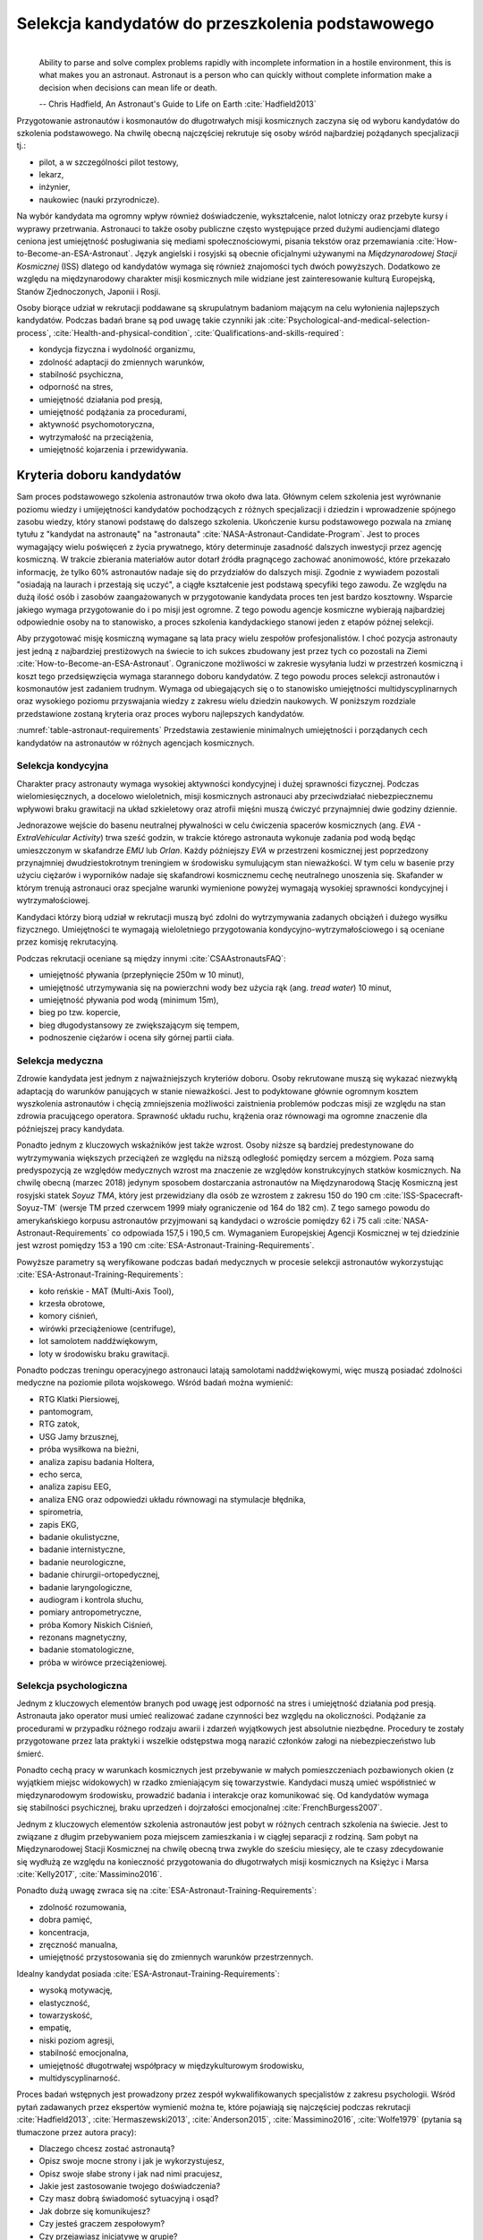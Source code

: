 *************************************************
Selekcja kandydatów do przeszkolenia podstawowego
*************************************************
​
    Ability to parse and solve complex problems rapidly with incomplete information in a hostile environment, this is what makes you an astronaut. ​Astronaut is a person who can quickly without complete information make a decision when decisions can mean life or death.

    -- Chris Hadfield, An Astronaut's Guide to Life on Earth :cite:`Hadfield2013`

Przygotowanie astronautów i kosmonautów do długotrwałych misji kosmicznych zaczyna się od wyboru kandydatów do szkolenia podstawowego. Na chwilę obecną najczęściej rekrutuje się osoby wśród najbardziej pożądanych specjalizacji tj.:

- pilot, a w szczególności pilot testowy,
- lekarz,
- inżynier,
- naukowiec (nauki przyrodnicze).

Na wybór kandydata ma ogromny wpływ również doświadczenie, wykształcenie, nalot lotniczy oraz przebyte kursy i wyprawy przetrwania. Astronauci to także osoby publiczne często występujące przed dużymi audiencjami dlatego ceniona jest umiejętność posługiwania się mediami społecznościowymi, pisania tekstów oraz przemawiania :cite:`How-to-Become-an-ESA-Astronaut`. Język angielski i rosyjski są obecnie oficjalnymi używanymi na *Międzynarodowej Stacji Kosmicznej* (ISS) dlatego od kandydatów wymaga się również znajomości tych dwóch powyższych. Dodatkowo ze względu na międzynarodowy charakter misji kosmicznych mile widziane jest zainteresowanie kulturą Europejską, Stanów Zjednoczonych, Japonii i Rosji.

Osoby biorące udział w rekrutacji poddawane są skrupulatnym badaniom mającym na celu wyłonienia najlepszych kandydatów. Podczas badań brane są pod uwagę takie czynniki jak :cite:`Psychological-and-medical-selection-process`, :cite:`Health-and-physical-condition`, :cite:`Qualifications-and-skills-required`:

- kondycja fizyczna i wydolność organizmu,
- zdolność adaptacji do zmiennych warunków,
- stabilność psychiczna,
- odporność na stres,
- umiejętność działania pod presją,
- umiejętność podążania za procedurami,
- aktywność psychomotoryczna,
- wytrzymałość na przeciążenia,
- umiejętność kojarzenia i przewidywania.


Kryteria doboru kandydatów
==========================
Sam proces podstawowego szkolenia astronautów trwa około dwa lata. Głównym celem szkolenia jest wyrównanie poziomu wiedzy i umijejętności kandydatów pochodzących z różnych specjalizacji i dziedzin i wprowadzenie spójnego zasobu wiedzy, który stanowi podstawę do dalszego szkolenia. Ukończenie kursu podstawowego pozwala na zmianę tytułu z "kandydat na astronautę" na "astronauta" :cite:`NASA-Astronaut-Candidate-Program`. Jest to proces wymagający wielu poświęceń z życia prywatnego, który determinuje zasadność dalszych inwestycji przez agencję kosmiczną. W trakcie zbierania materiałów autor dotarł źródła pragnącego zachować anonimowość, które przekazało informację, że tylko 60% astronautów nadaje się do przydziałów do dalszych misji. Zgodnie z wywiadem pozostali "osiadają na laurach i przestają się uczyć", a ciągłe kształcenie jest podstawą specyfiki tego zawodu. Ze względu na dużą ilość osób i zasobów zaangażowanych w przygotowanie kandydata proces ten jest bardzo kosztowny. Wsparcie jakiego wymaga przygotowanie do i po misji jest ogromne. Z tego powodu agencje kosmiczne wybierają najbardziej odpowiednie osoby na to stanowisko, a proces szkolenia kandydackiego stanowi jeden z etapów późnej selekcji.

Aby przygotować misję kosmiczną wymagane są lata pracy wielu zespołów profesjonalistów. I choć pozycja astronauty jest jedną z najbardziej prestiżowych na świecie to ich sukces zbudowany jest przez tych co pozostali na Ziemi :cite:`How-to-Become-an-ESA-Astronaut`. Ograniczone możliwości w zakresie wysyłania ludzi w przestrzeń kosmiczną i koszt tego przedsięwzięcia wymaga starannego doboru kandydatów. Z tego powodu proces selekcji astronautów i kosmonautów jest zadaniem trudnym. Wymaga od ubiegających się o to stanowisko umiejętności multidyscyplinarnych oraz wysokiego poziomu przyswajania wiedzy z zakresu wielu dziedzin naukowych. W poniższym rozdziale przedstawione zostaną kryteria oraz proces wyboru najlepszych kandydatów.

:numref:`table-astronaut-requirements` Przedstawia zestawienie minimalnych umiejętności i porządanych cech kandydatów na astronautów w różnych agencjach kosmicznych.

.. _table-astronaut-requirements:

.. csv-table:: Wymagania dla kandydatów na astronautów i kosmonautów :cite:`NASA-Astronaut-Requirements`, :cite:`ESA-Astronaut-Training-Requirements`, :cite:`Roscosmos-Cosmonaus-Requirements`
    :file: ../data/astronaut-requirements.csv
    :header-rows: 1

Selekcja kondycyjna
-------------------
Charakter pracy astronauty wymaga wysokiej aktywności kondycyjnej i dużej sprawności fizycznej. Podczas wielomiesięcznych, a docelowo wieloletnich, misji kosmicznych astronauci aby przeciwdziałać niebezpiecznemu wpływowi braku grawitacji na układ szkieletowy oraz atrofii mięśni muszą ćwiczyć przynajmniej dwie godziny dziennie.

Jednorazowe wejście do basenu neutralnej pływalności w celu ćwiczenia spacerów kosmicznych (ang. *EVA - ExtraVehicular Activity*) trwa sześć godzin, w trakcie którego astronauta wykonuje zadania pod wodą będąc umieszczonym w skafandrze *EMU* lub *Orlan*. Każdy późniejszy *EVA* w przestrzeni kosmicznej jest poprzedzony przynajmniej dwudziestokrotnym treningiem w środowisku symulującym stan nieważkości. W tym celu w  basenie przy użyciu ciężarów i wyporników nadaje się skafandrowi kosmicznemu cechę neutralnego unoszenia się. Skafander w którym trenują astronauci oraz specjalne warunki wymienione powyżej wymagają wysokiej sprawności kondycyjnej i wytrzymałościowej.

Kandydaci którzy biorą udział w rekrutacji muszą być zdolni do wytrzymywania zadanych obciążeń i dużego wysiłku fizycznego. Umiejętności te wymagają wieloletniego przygotowania kondycyjno-wytrzymałościowego i są oceniane przez komisję rekrutacyjną.

Podczas rekrutacji oceniane są między innymi :cite:`CSAAstronautsFAQ`:

- umiejętność pływania (przepłynięcie 250m w 10 minut),
- umiejętność utrzymywania się na powierzchni wody bez użycia rąk (ang. *tread water*) 10 minut,
- umiejętność pływania pod wodą (minimum 15m),
- bieg po tzw. kopercie,
- bieg długodystansowy ze zwiększającym się tempem,
- podnoszenie ciężarów i ocena siły górnej partii ciała.

Selekcja medyczna
-----------------
Zdrowie kandydata jest jednym z najważniejszych kryteriów doboru. Osoby rekrutowane muszą się wykazać niezwykłą adaptacją do warunków panujących w stanie nieważkości. Jest to podyktowane głównie ogromnym kosztem wyszkolenia astronautów i chęcią zmniejszenia możliwości zaistnienia problemów podczas misji ze względu na stan zdrowia pracującego operatora. Sprawność układu ruchu, krążenia oraz równowagi ma ogromne znaczenie dla późniejszej pracy kandydata.

Ponadto jednym z kluczowych wskaźników jest także wzrost. Osoby niższe są bardziej predestynowane do wytrzymywania większych przeciążeń ze względu na niższą odległość pomiędzy sercem a mózgiem. Poza samą predyspozycją ze względów medycznych wzrost ma znaczenie ze względów konstrukcyjnych statków kosmicznych. Na chwilę obecną (marzec 2018) jedynym sposobem dostarczania astronautów na Międzynarodową Stację Kosmiczną jest rosyjski statek *Soyuz TMA*, który jest przewidziany dla osób ze wzrostem z zakresu 150 do 190 cm :cite:`ISS-Spacecraft-Soyuz-TM` (wersje TM przed czerwcem 1999 miały ograniczenie od 164 do 182 cm). Z tego samego powodu do amerykańskiego korpusu astronautów przyjmowani są kandydaci o wzroście pomiędzy 62 i 75 cali :cite:`NASA-Astronaut-Requirements` co odpowiada 157,5 i 190,5 cm. Wymaganiem Europejskiej Agencji Kosmicznej w tej dziedzinie jest wzrost pomiędzy 153 a 190 cm :cite:`ESA-Astronaut-Training-Requirements`.

.. csv-table:: Wybrane parametry członków załogi statku kosmicznego Soyuz TM (zmodyfikowany po czerwcu 1999) :cite:`Soyuz-A-Universal-Spacecraft`
    :file: ../data/soyuz-requirements.csv
    :header-rows: 1

Powyższe parametry są weryfikowane podczas badań medycznych w procesie selekcji astronautów wykorzystując :cite:`ESA-Astronaut-Training-Requirements`:

- koło reńskie - MAT (Multi-Axis Tool),
- krzesła obrotowe,
- komory ciśnień,
- wirówki przeciążeniowe (centrifuge),
- lot samolotem naddźwiękowym,
- loty w środowisku braku grawitacji.

Ponadto podczas treningu operacyjnego astronauci latają samolotami naddźwiękowymi, więc muszą posiadać zdolności medyczne na poziomie pilota wojskowego. Wśród badań można wymienić:

- ​RTG Klatki Piersiowej,
- ​pantomogram,
- ​RTG zatok,
- ​USG Jamy brzusznej,
- ​próba wysiłkowa na bieżni,
- analiza zapisu badania Holtera,
- echo serca,
- analiza zapisu EEG,
- analiza ENG oraz odpowiedzi układu równowagi na stymulacje błędnika,
- spirometria,
- zapis EKG,
- badanie okulistyczne,
- badanie internistyczne,
- badanie neurologiczne,
- badanie chirurgii-ortopedycznej,
- badanie laryngologiczne,
- audiogram i kontrola słuchu,
- pomiary antropometryczne,
- próba Komory Niskich Ciśnień,
- rezonans magnetyczny,
- badanie stomatologiczne,
- próba w wirówce przeciążeniowej.

Selekcja psychologiczna
-----------------------
Jednym z kluczowych elementów branych pod uwagę jest odporność na stres i umiejętność działania pod presją. Astronauta jako operator musi umieć realizować zadane czynności bez względu na okoliczności. Podążanie za procedurami w przypadku różnego rodzaju awarii i zdarzeń wyjątkowych jest absolutnie niezbędne. Procedury te zostały przygotowane przez lata praktyki i wszelkie odstępstwa mogą narazić członków załogi na niebezpieczeństwo lub śmierć.

Ponadto cechą pracy w warunkach kosmicznych jest przebywanie w małych pomieszczeniach pozbawionych okien (z wyjątkiem miejsc widokowych) w rzadko zmieniającym się towarzystwie. Kandydaci muszą umieć współistnieć w międzynarodowym środowisku, prowadzić badania i interakcje oraz komunikować się. Od kandydatów wymaga się stabilności psychicznej, braku uprzedzeń i dojrzałości emocjonalnej :cite:`FrenchBurgess2007`.

Jednym z kluczowych elementów szkolenia astronautów jest pobyt w różnych centrach szkolenia na świecie. Jest to związane z długim przebywaniem poza miejscem zamieszkania i w ciągłej separacji z rodziną. Sam pobyt na Międzynarodowej Stacji Kosmicznej na chwilę obecną trwa zwykle do sześciu miesięcy, ale te czasy zdecydowanie się wydłużą ze względu na konieczność przygotowania do długotrwałych misji kosmicznych na Księżyc i Marsa :cite:`Kelly2017`, :cite:`Massimino2016`.

Ponadto dużą uwagę zwraca się na :cite:`ESA-Astronaut-Training-Requirements`:

- zdolność rozumowania,
- dobra pamięć,
- koncentracja,
- zręczność manualna,
- umiejętność przystosowania się do zmiennych warunków przestrzennych.

Idealny kandydat posiada :cite:`ESA-Astronaut-Training-Requirements`:

- wysoką motywację,
- elastyczność,
- towarzyskość,
- empatię,
- niski poziom agresji,
- stabilność emocjonalna,
- umiejętność długotrwałej współpracy w międzykulturowym środowisku,
- multidyscyplinarność.

Proces badań wstępnych jest prowadzony przez zespół wykwalifikowanych specjalistów z zakresu psychologii. Wśród pytań zadawanych przez ekspertów wymienić można te, które pojawiają się najczęściej podczas rekrutacji :cite:`Hadfield2013`, :cite:`Hermaszewski2013`, :cite:`Anderson2015`, :cite:`Massimino2016`, :cite:`Wolfe1979` (pytania są tłumaczone przez autora pracy):

- Dlaczego chcesz zostać astronautą?
- Opisz swoje mocne strony i jak je wykorzystujesz,
- Opisz swoje słabe strony i jak nad nimi pracujesz,
- Jakie jest zastosowanie twojego doświadczenia?
- Czy masz dobrą świadomość sytuacyjną i osąd?
- Jak dobrze się komunikujesz?
- Czy jesteś graczem zespołowym?
- Czy przejawiasz inicjatywę w grupie?
- Czy jesteś osobą, która poświęca się dla pracy?
- Jaki jest balans pomiędzy twoją pokorą a ego?
- Czy umiesz naprawiać rzeczy (samochód, kran, ubikacja)?
- Jakie są twoje umiejętności operacyjne?
- Jak szybko adaptujesz się do nowego środowiska i ludzi?
- Jak radzisz sobie z ciągłymi zmianami?
- Czy nie masz zbyt intensywnej (narzucającej się) osobowości?
- Czy nie skupiasz się nadmiernie nad detalami?

Wielu kandydatów powiela utarty schemat. Agencje kosmiczne szukają osób, które są innowacyjne i potrafią wyróżnić się z grupy. Brak umiejętności przyswojenia zagadnień związanych z *EVA*, robotyką czy posługiwaniem się obcym językiem powoduje natychmiastową dyskwalifikację kandydata.

Idealny kandydat powinien pokazać:

- jak konsekwentnie stara się powiększać swoje umiejętności,
- jak stara się być lepszym,
- jest świadomy jakie cechy są wymagane na astronautę,
- nie boi się próbować nowych rzeczy,
- jak pracuje wysokowydajnie podczas stresu,
- potrafi szybko podejmować decyzje gdy konsekwencje mogą skutkować śmiercią,
- zdrowe ego (brak zarozumiałości).

Wszystkie licencje, szkolenia, edukacja, studia itp. muszą być ukończone przed datą końca aplikacji. Nieukończone rzeczy nie podlegają ocenie podczas selekcji :cite:`Massimino2016`. Rozmowy indywidualne prowadzone są przez obecnych astronautów oraz managerów wysokiego szczebla odpowiednich jednostek organizacyjnych agencji kosmicznych. Wytypowani kandydaci muszą zostać zaakceptowani przez dyrektorów agencji kosmicznych.

Powyższe pytania są tylko reprezentacyjnym przykładem kwestii poruszanych podczas rozmowy kwalifikacyjnej i mają na celu przedstawienie zachowania i myślenia kandydata. Komisja musi być również przekonana czy kandydat będzie dobrym reprezentantem agencji kosmicznej przez wiele następnych lat. Cała rozmowa osoby ubiegającej się o stanowisko astronauty sprowadza się do podstawowego i najważniejszego pytania, na które zwykle odpowiada lider komisji, starszy astronauta:

- Czy chciałbym polecieć w kosmos z tą osobą?

Selekcja umiejętności technicznych i naukowych
----------------------------------------------
Jednym z najbardziej kluczowych elementów selekcji kandydatów na astronautów i kosmonautów jest dobór ze względu na umiejętności i doświadczenie. Obecnie Europejska Agencja Kosmiczna (podobny profil poszukiwany jest również w innych agencjach kosmicznych) poszukuje kandydatów wśród specjalizacji:

- naukowiec,
- inżynier,
- pilot,
- lekarz.

Każda z tych profesji ma swoje zalety przy prowadzeniu badań w środowisku kosmicznym. Obecnie agencje odchodzą od specjalizacji astronautów :cite:`Hadfield2013`, :cite:`Anderson2015` i każdy z członków załogi musi poznać wszystkie aspekty pracy na orbicie, tj. pilotowanie statków kosmicznych, prowadzenie badań naukowych, udzielanie pomocy medycznej i przeprowadzanie operacji, kwestie związane z manipulowaniem ramion robotycznych i dokonywanie spacerów kosmicznych, czyli tzw. *EVA* (ang. *ExtraVehicular Activity*). Astronauta staje się operatorem czyli wysoce wykwalifikowanym specjalistą w wykonywaniu starannie zaplanowanych czynności. To wymaga dużej wszechstronności od kandydata i umiejętności adaptowania się do zmieniających się warunków.

W zależności od agencji kosmicznej różnie wymagane jest wykształcenie. Amerykańska NASA wymaga jedynie wykształcenia pierwszego stopnia (poziom licencjatu/inżyniera) w kategoriach nauk przyrodniczych i inżynieryjnych. Europejska ESA wymagają przynajmniej stopnia magistra oraz wysoko ceni ukończenie specjalności Lotnictwo i Kosmonautyka. Kandydat, który pozostał jedynie na minimalnym poziomie ma niewielkie szanse na wybór. Agencje kosmiczne wysoko cenią specjalistów i pracowników naukowych w stopniu doktora nauk (ang. *PhD*).

W przypadku lekarzy jest brane doświadczenie zawodowe oraz profil specjalizacyjny. W zależności od prowadzonych badań szanse na wybór mają lekarze o nasępujących specjalizacjach:

- radiolodzy,
- ortopedzi,
- kardolodzy/naczyniowcy (ang. *cardiovascular*),
- okuliści.

Selekcja ze względu na doświadczenie lotnicze
---------------------------------------------
Doświadczenie lotniczne nie jest wymagane dla kandydatów nie ubiegających się o rolę pilota-astronauty, ale wysoko pożądane :cite:`ESA-Astronaut-Training-Requirements`.

Pilot-astronauta podczas misji specjalizuje się w prowadzeniu statków kosmicznych. Historycznie w Amerykańskiej agencji NASA dowódcy misji byli pilotami. W zakres jego obowiązków wchodzi pilotaż, odpowiedzialność za załogę i powodzenie misji, oraz dbanie o bezpieczeństwo na pokładzie. Ponadto w lotach *Space Shuttle* było dwóch pilotów:

- Commander (dowódca statku),
- Pilot (pierwszy oficer).

Pilot (analogicznie do pierwszego oficera) wspiera dowódcę w kontrolowaniu statku.

W czasach lotów orbitalnych wykorzystując statek *Soyuz*, którego z przyczyn politycznych pilotować może wyłącznie Rosyjski kosmonauta, rola pilota w innych agencjach przekształciła się w tzw. inżyniera pokładowego (ang. *Flight Engineer*) analogicznego do specjalisty misji (ang. *Mission Specialist*) z ery lotów *STS*. Obecnie rola pilota może rozszerzyć się o zakres obowiązków związanych z przechwytywaniem i rozstawianiem satelit, korzystaniem z robotycznego ramienia - manipulatora, EVA oraz operacje związane z ładunkiem, dlatego wymagania są podobne jak wśród osób z innych środowisk :cite:`NASA-Astronaut-Requirements`.

Przy specjalizacji jako pilot-astronauta amerykańska agencja NASA wymaga 1000 godzin nalotu jako dowódca statku powietrznego (ang. *PIC - Pilot-in-Command*) na samolotach odrzutowych :cite:`NASA-Astronaut-Requirements`. W tym przypadku preferowane są osoby z doświadczeniem pilota testowego.

Wymagania dotyczące wzroku dla pilotów są zwiększone:

- 20/100 w widzeniu dalekim preferowane bez korekcji (okulary, soczewki),
- 20/20 w widzeniu z korekcją.

Zwiększone kryteria wzrostu:

- Minimalnie 58,5 cala (148,59 cm)
- Maksymalnie 76 cali (193,04 cm)

Dodatkowe, aktywności, uprawnienia i licencje wpływające na selekcję
--------------------------------------------------------------------
Agencje kosmiczne podczas selekcji cenią wiele uprawnień, aktywności i licencji. Ponadto licencje i uprawnienia liczą się wyłącznie jeżeli są aktywne i w pełni ukończone w dniu selekcji. :cite:`CSAAstronautsFAQ`

Wśród dodatkowych elementów można wyłonić te najbardziej pożądane:

- uprawnienia lotnicze, tj. licencje PPL(A), CPL(A),
- uprawnienia instruktorskie w dziedzinie lotnictwa,
- uprawnienia nurkowe akredytowanych instytucji tj. PADI, CMAS,
- uprawnienia speleologiczne,
- uprawnienia wspinaczkowe i alpinistyczne,
- kursy survivalowe i obozy przetrwania,
- szkolenia survivalu morskiego,
- nagrody i wyróżnienia w wyżej wymienionych dziedzinach.


Selekcja astronautów w agencjach i organizacjach rządowych
==========================================================
Program poszukiwania kandydatów jest prowadzony przez rządy państw najbardziej zaawansowanych technicznie. Obecnie wiodącą rolę w tej dziedzinie pełnią następujące państwa:

- Stany Zjednoczone,
- Rosja,
- państwa zjednoczone w Europejskiej Agencji Kosmicznej,
- Chiny,
- Kanada.

Ponadto agencje kosmiczne Zjednoczonych Emiratów Arabskich oraz Indyjska planują w niedalekiej przyszłości otworzenie selekcji astronautycznej.

NASA - Narodowa Agencja Aeronautyki i Astronautyki (USA)
--------------------------------------------------------
Amerykańska agencja kosmiczna NASA organizuje rekrutację na kandydata na astronautę (ang. *ASCAN - Astronaut Candidate*) regularnie co dwa lata. Ostania tego typu rekrutacja miała miejsce na przełomie 2015/2016 roku i zakończyła się 15 lutego 2016 :cite:`NASA-Astronaut-Selection-Proces`. Dzięki zaangażowaniu mediów społecznościowych oraz innych środków masowego przekazu swoje aplikacje złożyło rekordowo dużo osób. Komisja rekrutacyjna będzie musiała rozpatrzyć 18000 podań i z tego grona wybrać 12 najlepszych kandydatów, którzy rozpoczęli przygotowanie wstępne :cite:`NASA-Astronaut-Selection`.

.. figure:: ../img/selection-nasa-2017.jpg
    :scale: 50%
    :align: center

    Selekcja astronautów NASA rozpoczynających szkolenie w 2017 roku (ang. *2017 NASA Astronaut Class*): (od lewej) Zena Cardman, Jasmin Moghbeli, Jonny Kim, Frank Rubio, Matthew Dominick, Warren Hoburg, Robb Kulin, Kayla Barron, Bob Hines, Raja Chari, Loral O' Hara and Jessica Watkins. Źródło: NASA/Robert Markowitz

.. csv-table:: Dotychczasowe selekcje astronautów NASA :cite:`Active-NASA-Astronauts`, :cite:`Inactive-NASA-Astronauts`
    :file: ../data/selection-nasa.csv
    :header-rows: 1

.. csv-table:: Lista aktywnych astronautów NASA :cite:`Active-NASA-Astronauts`
    :file: ../data/astronauts-nasa.csv
    :header-rows: 1

Klasy astronautów podobnie jak zespoły przydzielone do misji tworzą tzw. insygnia klasy (ang. *class patch*). Każda z grup kandydatów ma swoją unikalną nazwę, która jest nadawana przez poprzedzającą selekcję :cite:`Anderson2015`.

Roscosmos (Federacja Rosyjska)
------------------------------
Do końca roku 2015 agencja kosmiczna Roscosmos podlegała strukturom wojskowym Federacji Rosyjskiej i wcześniej Związkowi Radzieckiemu. Z tego powodu kandydaci na kosmonautów byli wybierani wśród oficerów sił powietrznych. Wraz ze zmianami organizacyjnymi z 31 grudnia 2015 Roscosmos przekształcił się w cywilną agencję zarządzaną na wzór amerykańskiej NASA :cite:`Cosmonauts-Biographical-Data`. Z tego powodu proces rekrutacji kosmonautów może ulec zmianie i w najbliższych latach wśród rosyjskich kosmonautów znajdzie się więcej cywili, naukowców i inżynierów.

ESA - Europejska Agencja Kosmiczna
----------------------------------
Jednym z warunków bycia astronautą ESA jest aby państwo narodowości kandydata było oficjalnym członkiem tej agencji. Ostatni proces rekrutacji Europejskiej Agencji Kosmicznej rozpoczął się w maju 2008 a zakończył rok później w maju 2009 roku. Przedsięwzięcie prowadziła jednostka EAC (ang. *European Astronaut Centre*) w Kolonii w Niemczech. Wzięło w nim udział 8413 kandydatów. 20 maja 2009 sześciu nowych kandydatów na astronautów zostało przedstawionych na konferencji prasowej w siedzibie ESA w Paryżu. Kandydaci rozpoczęli swoje wstępne przeszkolenie 1 września 2009 roku. W tej selekcji wybrano następujących kandydatów :cite:`How-to-Become-an-ESA-Astronaut`, :cite:`International-Astronauts`:

.. csv-table:: Lista aktywnych astronautów ESA :cite:`European-Astronaut-Corps`
    :file: ../data/astronauts-esa.csv
    :header-rows: 1

.. figure:: ../img/selection-esa-2009.jpg
    :scale: 50%
    :align: center

    Sześciu nowych rekrutów European Astronaut Corps w European Astronaut Centre w roku 2009. Timothy Peake, Andreas Mogensen, Alexander Gerst, Luca Parmitano, Samantha Cristoforetti, Thomas Pesquet. Źródło: ESA–M. Koell

JAXA - Japońska Agencja Eksploracji Kosmicznej
----------------------------------------------
Przez ponad 20 lat od lotu Mamoru Mohri'ego, pierwszego Japończyka, który poleciał w kosmos na pokładzie amerykańskiego promu *Space Shuttle* w 1992 japońska agencja JAXA nie prowadziła naboru na kolejnych astronautów. Od czasu wybudowania centrum astronautycznego *Tsukuba Space Center* nastąpiła zmiana w polityce Agencji, która postanowiła przeprowadzić kolejne rekrutaje i poszerzyć zespół astronautów.

Podczas jednej z selekcji kandydatów obserwowano bardzo wnikliwie, śledząc ich zachownaia również poza oficjalnym czasem. Brano pod uwagę w jaki sposób zachowują się w restauracji, czy zostawiają jedzienie na talerzu, czy sprzątają po sobie i jak zachowują się pod presją. Jednym z zadań podczas rekrutacji było złożenie tysiąca łabędzi origami w określonym czasie. Komisja rekrutacyjna obserwowała staranność zgięć, przyłożenie się kandydata do powtarzającego zadania, jakość wykonania oraz działanie pod presją upływającego czasu.

Na chwilę obecną nie są znane dalsze plany na temat rekrutacji kolejnych astronautów JAXA.

.. figure:: ../img/selection-jaxa.jpg
    :scale: 100%
    :align: center

    Chiaki Mukai, Koichi Wakata, Takao Doi, Soichi Noguchi, Akihiko Hoshide, Naoko Yamazaki, and Satoshi Furukawa

.. csv-table:: Lista aktywnych astronautów JAXA
    :file: ../data/astronauts-jaxa.csv
    :header-rows: 1

CNSA - Agencja Kosmiczna Chińskiej Republiki Ludowej
----------------------------------------------------
Proces selekcji Chińskich astronautów jest utajniony przez rząd Chińskiej republiki ludowej. Wiadomo, że kandydaci mają doświadczenie jako piloci wojskowi. Ponadto mają być w wieku od 25 do 30 lat, z minimalnym nalotem 800 godzin. Muszą także posiadać wykształcenie naukowe. Wzrost kandydatów musi zawierać się w przedziale 160 cm do 172 cm, a waga 50 kg do 70 kg.

Z informacji podanych do publicznej wiadomości wynika, że CNSA planuje rekrutację 12 astronautów w tym dwóch kobiet. Głównym celem jest stworzenie załogi, która będzie odbywała misje do Chińskiej Stacji Orbitalnej *Tiangong*.

CSA - Kanadyjska Agencja Kosmiczna
----------------------------------
Jedną z najbardziej otwartych agencji kosmicznych w kwestiach selekcji astronaów jest Kanadyjska Agencja Kosmiczna (ang. *CSA - Canadian Space Agency*) :cite:`CSAAstronautsFAQ` :cite:`CSAAstronautSelection`. Proces selekcji kandydatów jest przejrzysty i dobrze udokumentowany na stronie agencji. Wśród zadań z którymi musieli zmierzyć się kandydaci były:

- walka z ogniem,
- naprawa przeciekacjącego kontenera zanurzającego się w lodowatej wodzie,
- ewaluacja wyjścia z tonącej kabiny śmigłowca,
- ewaluacja kondycyjna kandydatów na sali gimnastycznej,
- ewualuacja sprawnościowa na pływalni.

Na szczególną uwagę zasługuje zadanie podczas którego osoby uczestniczące w procesie były podzielone na zespoły. Jedna osoba z zespołu była w ciemnym pomieszczeniu z kompletnym brakiem widoczności i musiała złożyć z klocków Lego model samolotu. Podczas wykonywania ćwiczenia mogła się jedynie komunikować wykorzystując radio (krótkofalówkę) z towarzyszem będącym w oświetlonym pomieszczeniu. Druga osoba miała instrukcję i opis jak złożyć model.

Podczas powyższego zadania komisja brała pod uwagę dziąłanie pod presją czasu, efektywność komunikacji, zwięzłość wypowiedzi i umiejętność przekazania niezbędnych danych oraz wizualizajcę problemu.

Całość procesu rekrutacji jest dobrze udokumentowana i przedstawiona na kanale *YouTube* Kanadyjskiej Agencji Kosmicznej :cite:`CSAAstronautSelectionVideo`.

.. figure:: ../img/selection-csa.jpg
    :scale: 50%
    :align: center

    Aktywni kanadyjscy astronauci (od lewej): Joshua Kutryk, Jennifer Sidey, David Saint-Jacques, Jeremy Hansen
